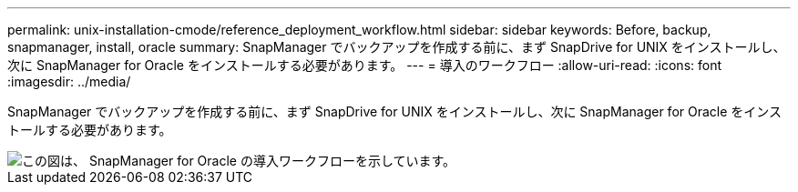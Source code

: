 ---
permalink: unix-installation-cmode/reference_deployment_workflow.html 
sidebar: sidebar 
keywords: Before, backup, snapmanager, install, oracle 
summary: SnapManager でバックアップを作成する前に、まず SnapDrive for UNIX をインストールし、次に SnapManager for Oracle をインストールする必要があります。 
---
= 導入のワークフロー
:allow-uri-read: 
:icons: font
:imagesdir: ../media/


[role="lead"]
SnapManager でバックアップを作成する前に、まず SnapDrive for UNIX をインストールし、次に SnapManager for Oracle をインストールする必要があります。

image::../media/deployment_workflow_smo.gif[この図は、 SnapManager for Oracle の導入ワークフローを示しています。]
